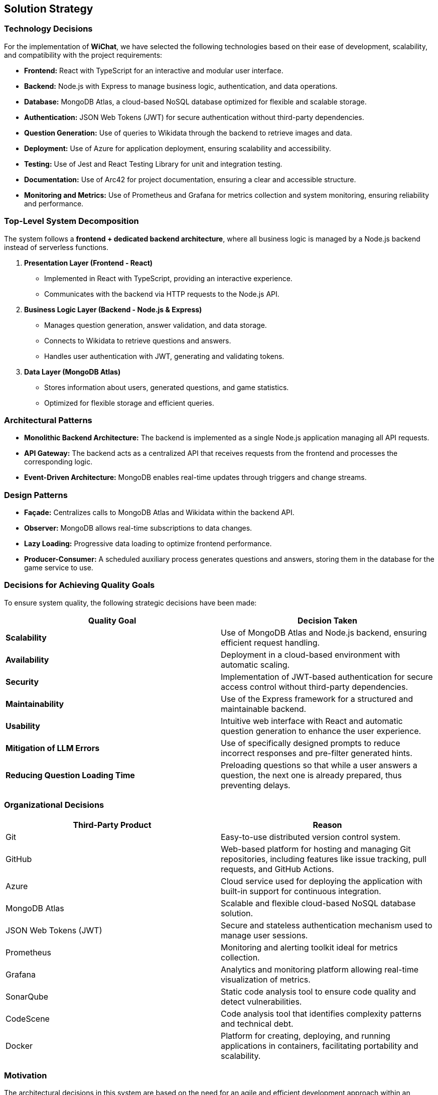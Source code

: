 == Solution Strategy

=== Technology Decisions
For the implementation of **WiChat**, we have selected the following technologies based on their ease of development, scalability, and compatibility with the project requirements:

- *Frontend:* React with TypeScript for an interactive and modular user interface.
- *Backend:* Node.js with Express to manage business logic, authentication, and data operations.
- *Database:* MongoDB Atlas, a cloud-based NoSQL database optimized for flexible and scalable storage.
- *Authentication:* JSON Web Tokens (JWT) for secure authentication without third-party dependencies.
- *Question Generation:* Use of queries to Wikidata through the backend to retrieve images and data.
- *Deployment:* Use of Azure for application deployment, ensuring scalability and accessibility.
- *Testing:* Use of Jest and React Testing Library for unit and integration testing.
- *Documentation:* Use of Arc42 for project documentation, ensuring a clear and accessible structure.
- *Monitoring and Metrics:* Use of Prometheus and Grafana for metrics collection and system monitoring, ensuring reliability and performance.

=== Top-Level System Decomposition
The system follows a *frontend + dedicated backend architecture*, where all business logic is managed by a Node.js backend instead of serverless functions.

. *Presentation Layer (Frontend - React)*
** Implemented in React with TypeScript, providing an interactive experience.
** Communicates with the backend via HTTP requests to the Node.js API.

. *Business Logic Layer (Backend - Node.js & Express)*
** Manages question generation, answer validation, and data storage.
** Connects to Wikidata to retrieve questions and answers.
** Handles user authentication with JWT, generating and validating tokens.

. *Data Layer (MongoDB Atlas)*
** Stores information about users, generated questions, and game statistics.
** Optimized for flexible storage and efficient queries.

=== Architectural Patterns

- *Monolithic Backend Architecture:* The backend is implemented as a single Node.js application managing all API requests.
- *API Gateway:* The backend acts as a centralized API that receives requests from the frontend and processes the corresponding logic.
- *Event-Driven Architecture:* MongoDB enables real-time updates through triggers and change streams.

=== Design Patterns

- *Façade:* Centralizes calls to MongoDB Atlas and Wikidata within the backend API.
- *Observer:* MongoDB allows real-time subscriptions to data changes.
- *Lazy Loading:* Progressive data loading to optimize frontend performance.
- *Producer-Consumer:* A scheduled auxiliary process generates questions and answers, storing them in the database for the game service to use.

=== Decisions for Achieving Quality Goals
To ensure system quality, the following strategic decisions have been made:

[options="header"]
|===
| *Quality Goal* | *Decision Taken*
| *Scalability* | Use of MongoDB Atlas and Node.js backend, ensuring efficient request handling.
| *Availability* | Deployment in a cloud-based environment with automatic scaling.
| *Security* | Implementation of JWT-based authentication for secure access control without third-party dependencies.
| *Maintainability* | Use of the Express framework for a structured and maintainable backend.
| *Usability* | Intuitive web interface with React and automatic question generation to enhance the user experience.
| *Mitigation of LLM Errors* | Use of specifically designed prompts to reduce incorrect responses and pre-filter generated hints.
| *Reducing Question Loading Time* | Preloading questions so that while a user answers a question, the next one is already prepared, thus preventing delays.
|===

=== Organizational Decisions

[options="header"]
|===
| Third-Party Product | Reason
| Git | Easy-to-use distributed version control system.
| GitHub | Web-based platform for hosting and managing Git repositories, including features like issue tracking, pull requests, and GitHub Actions.
| Azure | Cloud service used for deploying the application with built-in support for continuous integration.
| MongoDB Atlas | Scalable and flexible cloud-based NoSQL database solution.
| JSON Web Tokens (JWT) | Secure and stateless authentication mechanism used to manage user sessions.
| Prometheus | Monitoring and alerting toolkit ideal for metrics collection.
| Grafana | Analytics and monitoring platform allowing real-time visualization of metrics.
| SonarQube | Static code analysis tool to ensure code quality and detect vulnerabilities.
| CodeScene | Code analysis tool that identifies complexity patterns and technical debt.
| Docker | Platform for creating, deploying, and running applications in containers, facilitating portability and scalability.
|===

=== Motivation
The architectural decisions in this system are based on the need for an agile and efficient development approach within an **academic environment of a couple of months**. A **Node.js backend with Express** was chosen to ensure greater control over business logic while maintaining scalability and ease of integration with React and MongoDB.  
Additionally, the use of modern tools like **Prometheus and Grafana** was prioritized to guarantee real-time monitoring and metrics analysis, allowing proactive performance issue detection and resolution. The choice of cloud technologies like **MongoDB Atlas** and **Azure** ensures that the system is scalable and accessible from anywhere.
